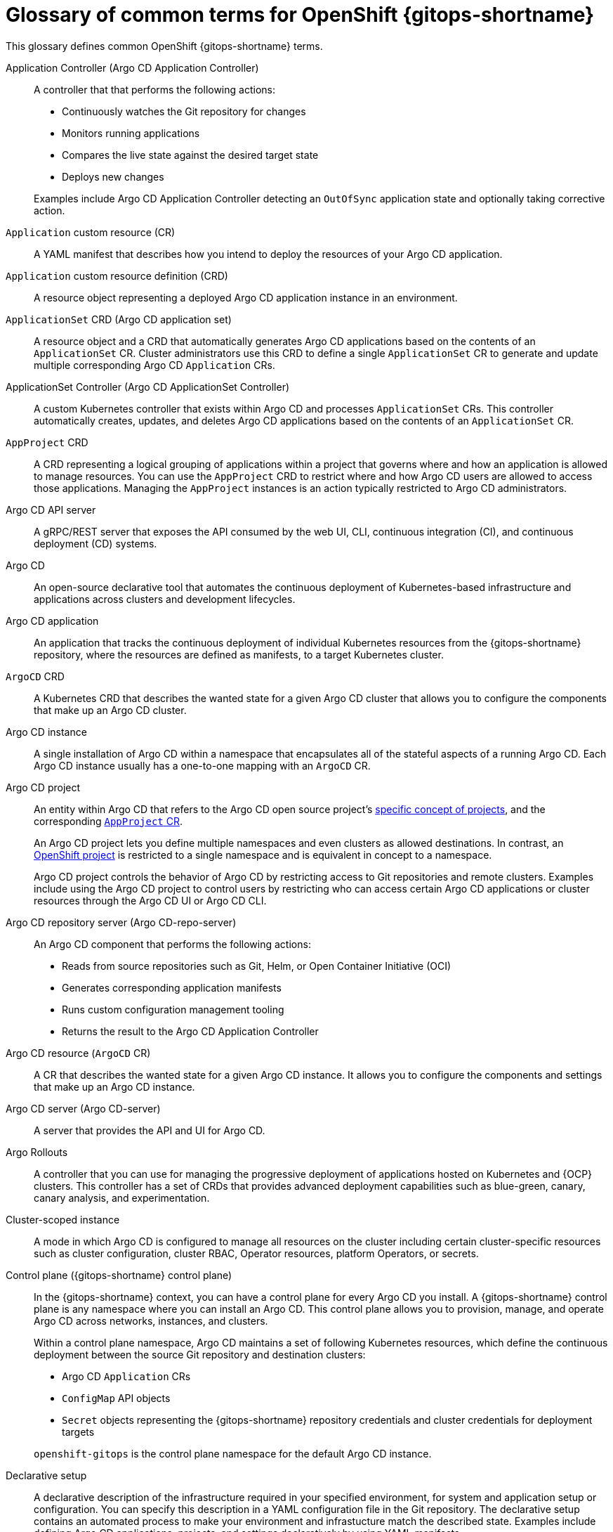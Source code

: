 // Module included in the following assemblies:
//
// * understanding_openshift_gitops/about-redhat-openshift-gitops.adoc

:_mod-docs-content-type: CONCEPT
[id="gitops-openshift-go-common-terms_{context}"]
= Glossary of common terms for OpenShift {gitops-shortname}

This glossary defines common OpenShift {gitops-shortname} terms.

Application Controller (Argo CD Application Controller)::
A controller that that performs the following actions:

* Continuously watches the Git repository for changes
* Monitors running applications
* Compares the live state against the desired target state
* Deploys new changes

+
Examples include Argo CD Application Controller detecting an `OutOfSync` application state and optionally taking corrective action.

`Application` custom resource (CR)::
A YAML manifest that describes how you intend to deploy the resources of your Argo CD application.

`Application` custom resource definition (CRD)::
A resource object representing a deployed Argo CD application instance in an environment.

`ApplicationSet` CRD (Argo CD application set)::
A resource object and a CRD that automatically generates Argo CD applications based on the contents of an `ApplicationSet` CR. Cluster administrators use this CRD to define a single `ApplicationSet` CR to generate and update multiple corresponding Argo CD `Application` CRs.

ApplicationSet Controller (Argo CD ApplicationSet Controller)::
A custom Kubernetes controller that exists within Argo CD and processes `ApplicationSet` CRs.  This controller automatically creates, updates, and deletes Argo CD applications based on the contents of an `ApplicationSet` CR.

`AppProject` CRD::
A CRD representing a logical grouping of applications within a project that governs where and how an application is allowed to manage resources. You can use the `AppProject` CRD to restrict where and how Argo CD users are allowed to access those applications. Managing the `AppProject` instances is an action typically restricted to Argo CD administrators.

Argo CD API server::
A gRPC/REST server that exposes the API consumed by the web UI, CLI, continuous integration (CI), and continuous deployment (CD) systems. 

Argo CD::
An open-source declarative tool that automates the continuous deployment of Kubernetes-based infrastructure and applications across clusters and development lifecycles.

Argo CD application::
An application that tracks the continuous deployment of individual Kubernetes resources from the {gitops-shortname} repository, where the resources are defined as manifests, to a target Kubernetes cluster.

`ArgoCD` CRD::
A Kubernetes CRD that describes the wanted state for a given Argo CD cluster that allows you to configure the components that make up an Argo CD cluster.

Argo CD instance::
A single installation of Argo CD within a namespace that encapsulates all of the stateful aspects of a running Argo CD. Each Argo CD instance usually has a one-to-one mapping with an `ArgoCD` CR.

Argo CD project::
An entity within Argo CD that refers to the Argo CD open source project's link:https://argo-cd.readthedocs.io/en/stable/user-guide/projects[specific concept of projects], and the corresponding link:https://argo-cd.readthedocs.io/en/stable/operator-manual/declarative-setup/#projects[`AppProject` CR].
+
An Argo CD project lets you define multiple namespaces and even clusters as allowed destinations. In contrast, an link:https://docs.openshift.com/container-platform/latest/getting_started/openshift-overview.html#getting-started-openshift-common-terms_openshift-overview[OpenShift project] is restricted to a single namespace and is equivalent in concept to a namespace.
+
Argo CD project controls the behavior of Argo CD by restricting access to Git repositories and remote clusters. Examples include using the Argo CD project to control users by restricting who can access certain Argo CD applications or cluster resources through the Argo CD UI or Argo CD CLI.

Argo CD repository server (Argo CD-repo-server)::
An Argo CD component that performs the following actions:

* Reads from source repositories such as Git, Helm, or Open Container Initiative (OCI)
* Generates corresponding application manifests
* Runs custom configuration management tooling
* Returns the result to the Argo CD Application Controller

Argo CD resource (`ArgoCD` CR)::
A CR that describes the wanted state for a given Argo CD instance. It allows you to configure the components and settings that make up an Argo CD instance.

Argo CD server (Argo CD-server)::
A server that provides the API and UI for Argo CD.

Argo Rollouts::
A controller that you can use for managing the progressive deployment of applications hosted on Kubernetes and {OCP} clusters. This controller has a set of CRDs that provides advanced deployment capabilities such as blue-green, canary, canary analysis, and experimentation.

Cluster-scoped instance::
A mode in which Argo CD is configured to manage all resources on the cluster including certain cluster-specific resources such as cluster configuration, cluster RBAC, Operator resources, platform Operators, or secrets.

Control plane ({gitops-shortname} control plane)::
In the {gitops-shortname} context, you can have a control plane for every Argo CD you install. A {gitops-shortname} control plane is any namespace where you can install an Argo CD. This control plane allows you to provision, manage, and operate Argo CD across networks, instances, and clusters. 
+
Within a control plane namespace, Argo CD maintains a set of following Kubernetes resources, which define the continuous deployment between the source Git repository and destination clusters:

* Argo CD `Application` CRs
* `ConfigMap` API objects
* `Secret` objects representing the {gitops-shortname} repository credentials and cluster credentials for deployment targets

+
`openshift-gitops` is the control plane namespace for the default Argo CD instance.

Declarative setup::
A declarative description of the infrastructure required in your specified environment, for system and application setup or configuration. You can specify this description in a YAML configuration file in the Git repository. The declarative setup contains an automated process to make your environment and infrastucture match the described state. Examples include defining Argo CD applications, projects, and settings declaratively by using YAML manifests.

Default Argo CD instance (Default cluster-scoped instance)::
A default instance that a {gitops-title} Operator instantiates immediately after its installation, in the `openshift-gitops` namespace, with additional permissions for managing certain cluster-scoped resources.

{gitops-shortname}::
A declarative way to implement continuous deployment for cloud native applications. In {gitops-shortname}, a Git repository contains deployment resources, which Argo CD keeps synchronizing with its cluster state.

{gitops-shortname} CLI ({gitops-shortname} `argocd` CLI)::
A tool to configure and manage {gitops-title} and Argo CD resources from the command line. 

Instance scopes::
Modes that determine how you want to operate an Argo CD instance. The available modes are _cluster-scoped instance_ and _namespace-scoped instance_.

Live state::
The live state of application resources on a target cluster.

Local cluster::
A cluster where you install Argo CD.

Manifest::
In the {gitops-shortname} context, a manifest is a YAML representation of Kubernetes resources defined within a {gitops-shortname} repository, with the intent to deploy those resources to a target Kubernetes cluster. Examples include the YAML representation of resources such as `Deployment`, `ConfigMap`, or `Secret`.

Multitenancy::
A software architecture where a single software instance serves multiple distinct user groups.

Namespace-scoped instance (Application delivery instance)::
A mode in which Argo CD is configured to manage resources in only certain namespaces on a cluster and use the resources for application delivery.

Notifications Controller (Argo CD Notifications Controller)::
A controller that continuously monitors Argo CD applications and provides a flexible way to notify users about important changes in the application state. 

Progressive delivery::
In the {gitops-shortname} context, progressive delivery is a process of releasing application updates in a controlled and gradual manner.

{gitops-title}::
An Operator that uses Argo CD as the declarative {gitops-shortname} engine to enable {gitops-shortname} workflows across multicluster OpenShift and Kubernetes infrastructures.

Refresh::
The process of comparing the latest code in the Git repository with the live state and determining the difference. For example, in the Argo CD UI, when you click *Refresh*, Argo CD connects to an application's target Git repository, retrieves the content, and then generates manifests from that content. Argo CD then compares that target state against the live cluster state.

Remote cluster::
A cluster that you can add to Argo CD either declaratively or by using the {gitops-shortname} CLI. Remote cluster is distinct from the local cluster where Argo CD is installed.

Resource Exclusion::
A configuration you use to exclude resources from discovery and sync so that Argo CD is unaware of them.

Resource Inclusion::
A configuration you use to include resources to discover, sync, and restrict the list of managed resources globally.

Single tenancy::
A software architecture where a single software instance serves a single user or group of users.

Sync::
The process of synchronizing the live state of an application's cluster resources with the target state defined within the Git repository to ensure consistency. Examples include syncing an application by applying changes to a cluster by using the Argo CD UI.

Sync status::
The status of an application that indicates whether the live state matches the target state.

Target state::
The wanted state of application resources, as represented by files in a Git repository.

User-defined Argo CD instance::
A custom Argo CD instance that you install and deploy to manage cluster configurations or deploy applications. By default, any new user-defined instance has permissions to manage resources only in the namespace where it is deployed.

Workload::
Any process, usually defined within resources such as `Deployment`, `StatefulSet`, `ReplicaSet`, `Job`, or `Pod`, running within a container. Examples include a Spring Boot application, a NodeJS Express application, or a Ruby on Rails application.
